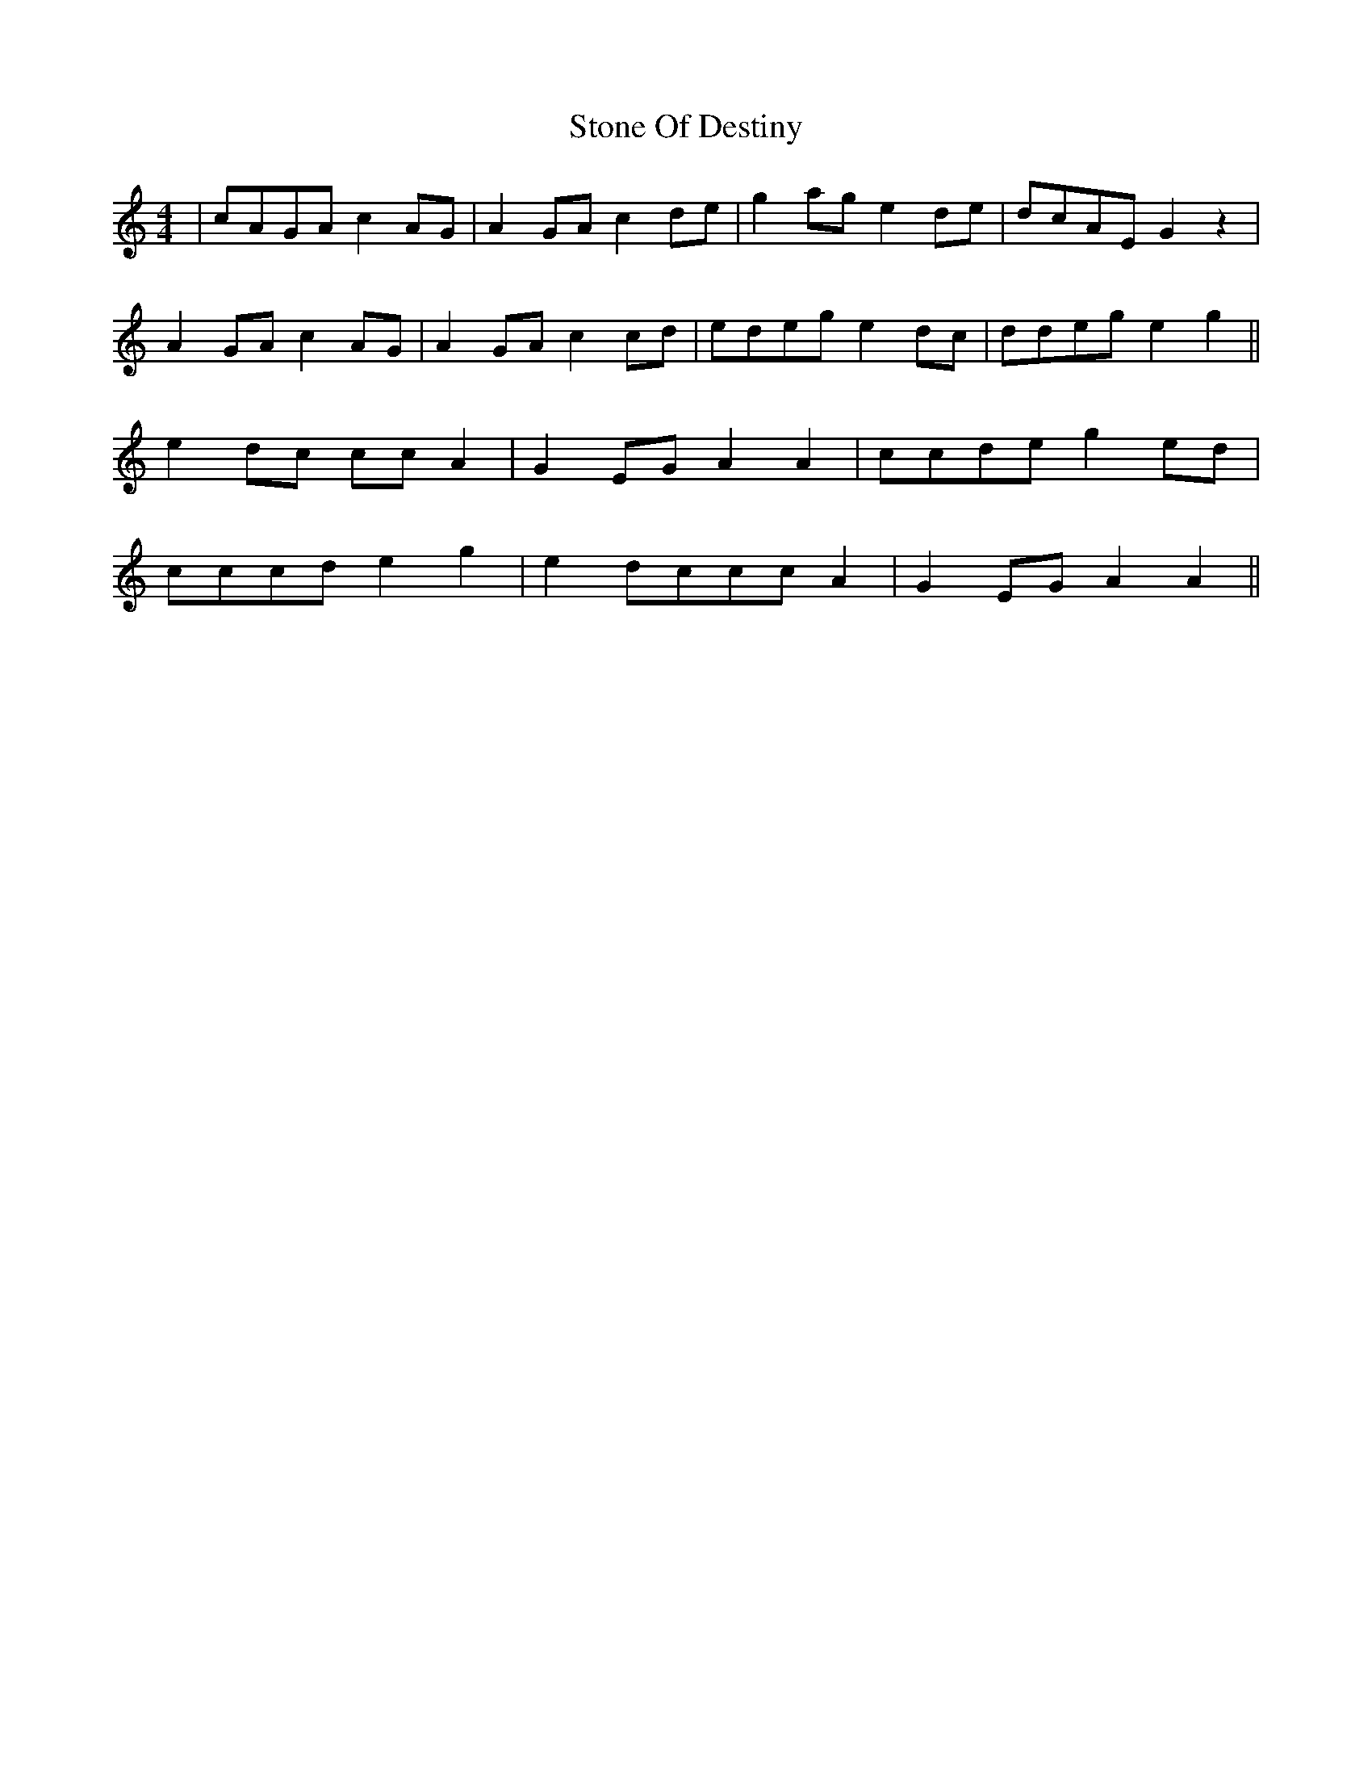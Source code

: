 X: 38592
T: Stone Of Destiny
R: reel
M: 4/4
K: Aminor
|cAGA c2 AG|A2 GA c2 de|g2 ag e2 de|dcAE G2 z2|
A2 GA c2 AG|A2 GA c2 cd|edeg e2 dc|ddeg e2 g2||
e2 dc cc A2|G2 EG A2A2|ccde g2 ed|
cccd e2 g2|e2 dccc A2|G2 EG A2A2||

